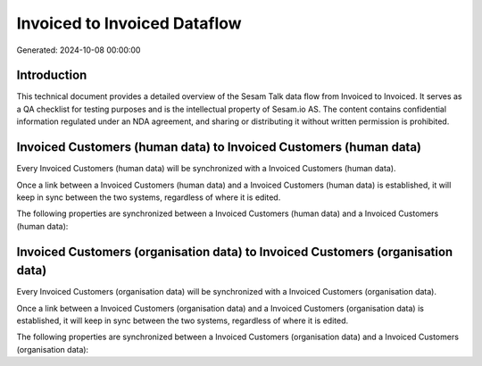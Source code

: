 =============================
Invoiced to Invoiced Dataflow
=============================

Generated: 2024-10-08 00:00:00

Introduction
------------

This technical document provides a detailed overview of the Sesam Talk data flow from Invoiced to Invoiced. It serves as a QA checklist for testing purposes and is the intellectual property of Sesam.io AS. The content contains confidential information regulated under an NDA agreement, and sharing or distributing it without written permission is prohibited.

Invoiced Customers (human data) to Invoiced Customers (human data)
------------------------------------------------------------------
Every Invoiced Customers (human data) will be synchronized with a Invoiced Customers (human data).

Once a link between a Invoiced Customers (human data) and a Invoiced Customers (human data) is established, it will keep in sync between the two systems, regardless of where it is edited.

The following properties are synchronized between a Invoiced Customers (human data) and a Invoiced Customers (human data):

.. list-table::
   :header-rows: 1

   * - Invoiced Customers (human data) Property
     - Invoiced Customers (human data) Property
     - Invoiced Data Type


Invoiced Customers (organisation data) to Invoiced Customers (organisation data)
--------------------------------------------------------------------------------
Every Invoiced Customers (organisation data) will be synchronized with a Invoiced Customers (organisation data).

Once a link between a Invoiced Customers (organisation data) and a Invoiced Customers (organisation data) is established, it will keep in sync between the two systems, regardless of where it is edited.

The following properties are synchronized between a Invoiced Customers (organisation data) and a Invoiced Customers (organisation data):

.. list-table::
   :header-rows: 1

   * - Invoiced Customers (organisation data) Property
     - Invoiced Customers (organisation data) Property
     - Invoiced Data Type

